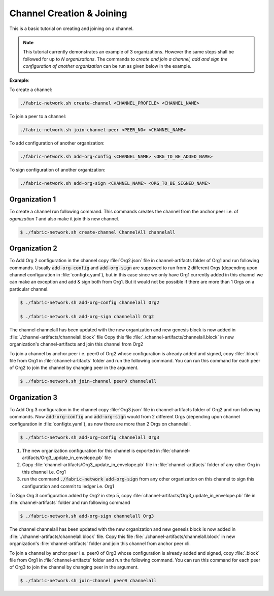 ##################
Channel Creation & Joining
##################


This is a basic tutorial on creating and joining on a channel. 

.. note::

    This tutorial currently demonstrates an example of 3 organizations. However the same steps shall be followed for up to *N organizations*.
    The commands to *create and join a channel, add and sign the configuration of another organization* can be run as given below in the example.
**Example**:

To create a channel:

.. code-block:: bash
    
    ./fabric-network.sh create-channel <CHANNEL_PROFILE> <CHANNEL_NAME>

To join a peer to a channel:

.. code-block:: bash
    
    ./fabric-network.sh join-channel-peer <PEER_NO> <CHANNEL_NAME>

To add configuration of another organization:

.. code-block:: bash
    
    ./fabric-network.sh add-org-config <CHANNEL_NAME> <ORG_TO_BE_ADDED_NAME>

To sign configuration of another organization:

.. code-block:: bash

    ./fabric-network.sh add-org-sign <CHANNEL_NAME> <ORG_TO_BE_SIGNED_NAME>


Organization 1
##############

To create a channel run following command. This commands creates the channel from the anchor peer i.e.  of *oganization 1* and also make it join this new channel.

.. code-block:: bash
    
    $ ./fabric-network.sh create-channel ChannelAll channelall

 
Organization 2
##############
To Add Org 2 configuration in the channel copy :file:`Org2.json` file in channel-artifacts folder of Org1 and run following commands.
Usually :code:`add-org-config` and :code:`add-org-sign` are supposed to run from 2 different Orgs (depending upon channel configuration in :file:`configtx.yaml`), but in this case since we only have Org1 currently added in this channel we can make an exception and add & sign both from Org1.
But it would not be possible if there are more than 1 Orgs on a particular channel.

.. code-block:: bash
    
	$ ./fabric-network.sh add-org-config channelall Org2
	
    	$ ./fabric-network.sh add-org-sign channelall Org2

The channel channelall has been updated with the new organization and new genesis block is now added in :file:`./channel-artifacts/channelall.block` file
Copy this file :file:`./channel-artifacts/channelall.block` in new organization's channel-artifacts and join this channel from Org2

To join a channel by anchor peer i.e. peer0 of Org2 whose configuration is already added and signed, copy :file:`.block` file from Org1 in :file:`channel-artifacts` folder and run the following command.
You can run this command for each peer of Org2 to join the channel by changing peer in the argument.

.. code-block:: bash
    
    $ ./fabric-network.sh join-channel peer0 channelall


Organization 3
##############

To Add Org 3 configuration in the channel copy :file:`Org3.json` file in channel-artifacts folder of Org2 and run following commands.
Now :code:`add-org-config` and :code:`add-org-sign` would from 2 different Orgs (depending upon channel configuration in :file:`configtx.yaml`), as now there are more than 2 Orgs on channelall.

.. code-block:: bash
    
    $ ./fabric-network.sh add-org-config channelall Org3


(1) The new organization configuration for this channel is exported in :file:`channel-artifacts/Org3_update_in_envelope.pb` file
(2) Copy :file:`channel-artifacts/Org3_update_in_envelope.pb` file in :file:`channel-artifacts` folder of any other Org in this channel i.e. Org1
(3) run the command :code:`./fabric-network add-org-sign` from any other organization on this channel to sign this configuration and commit to ledger i.e. Org1

To Sign Org 3 configuration added by Org2 in step 5, copy :file:`channel-artifacts/Org3_update_in_envelope.pb` file in :file:`channel-artifacts` folder and run following command

.. code-block:: bash
    
    $ ./fabric-network.sh add-org-sign channelall Org3

The channel channelall has been updated with the new organization and new genesis block is now added in :file:`./channel-artifacts/channelall.block` file.
Copy this file :file:`./channel-artifacts/channelall.block` in new organization's :file:`channel-artifacts` folder and join this channel from anchor peer cli.

To join a channel by anchor peer i.e. peer0 of Org3 whose configuration is already added and signed, copy :file:`.block` file from Org1 in :file:`channel-artifacts` folder and run the following command.
You can run this command for each peer of Org3 to join the channel by changing peer in the argument.

.. code-block:: bash
    
    $ ./fabric-network.sh join-channel peer0 channelall

